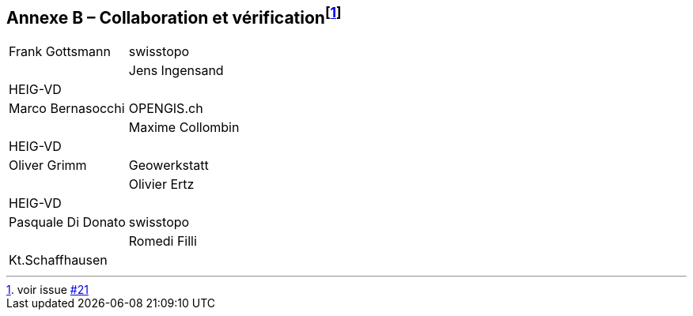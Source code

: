 == Annexe B – Collaboration et vérification{empty}footnote:[voir issue https://github.com/MediaComem/eCH-0056/issues/21[#21]]

[width="100%",cols="24%,76%",]
|===
| Frank	Gottsmann	  | swisstopo       |
| Jens Ingensand	  | HEIG-VD         |
| Marco Bernasocchi   | OPENGIS.ch      |
| Maxime Collombin    | HEIG-VD         |
| Oliver Grimm        | Geowerkstatt    |
| Olivier Ertz        | HEIG-VD         |
| Pasquale Di Donato  |	swisstopo       |
| Romedi Filli        | Kt.Schaffhausen |
|===

